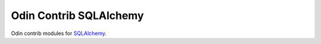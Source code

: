 =======================
Odin Contrib SQLAlchemy
=======================

Odin contrib modules for `SQLAlchemy <https://www.sqlalchemy.org/>`_.



